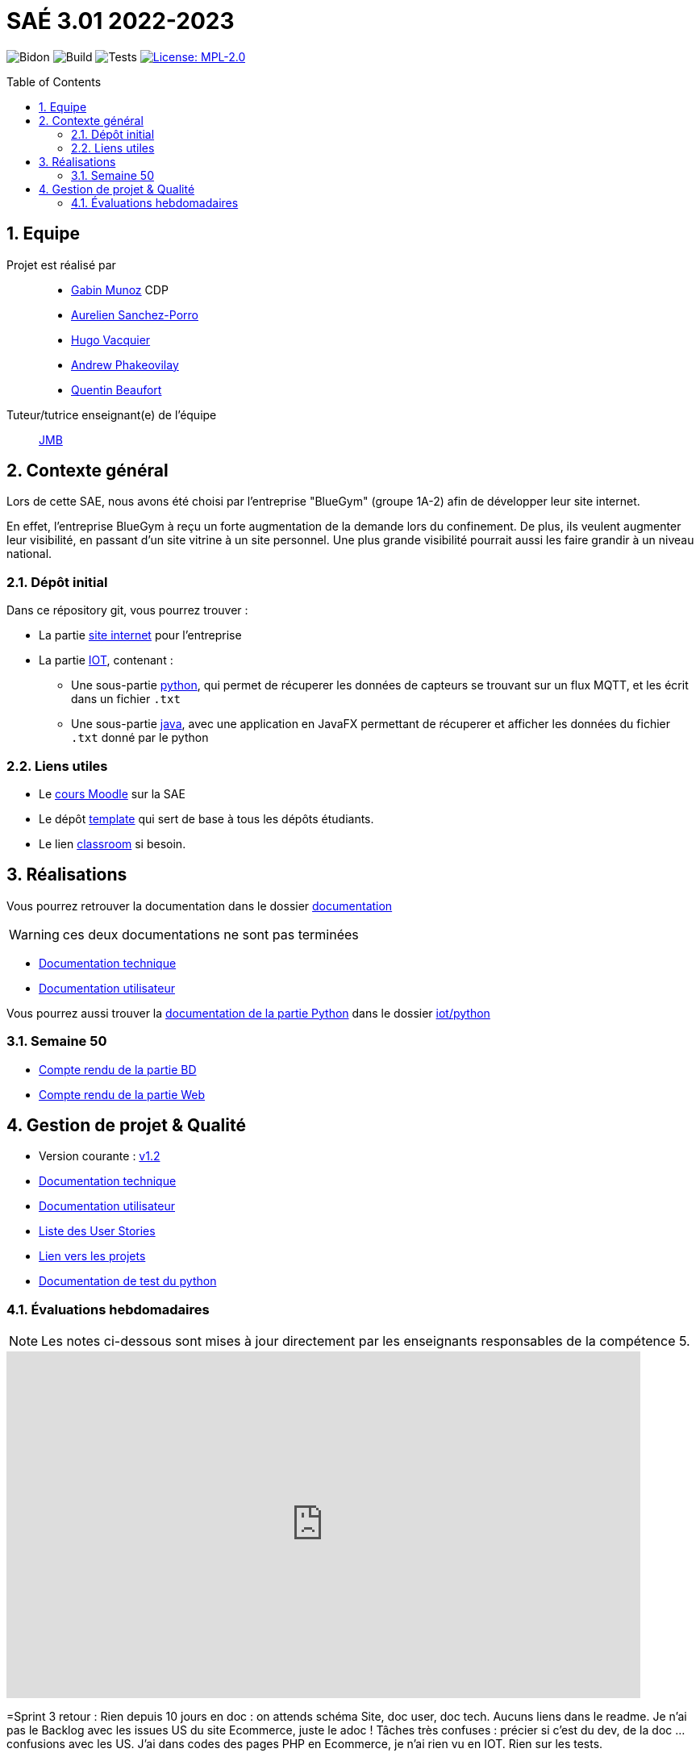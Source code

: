 = SAÉ 3.01 2022-2023
:icons: font
:models: models
:experimental:
:incremental:
:numbered:
:toc: macro
:window: _blank
:correction!:

// Useful definitions
:asciidoc: http://www.methods.co.nz/asciidoc[AsciiDoc]
:icongit: icon:git[]
:git: http://git-scm.com/[{icongit}]
:plantuml: https://plantuml.com/fr/[plantUML]
:vscode: https://code.visualstudio.com/[VS Code]

ifndef::env-github[:icons: font]
// Specific to GitHub
ifdef::env-github[]
:correction:
:!toc-title:
:caution-caption: :fire:
:important-caption: :exclamation:
:note-caption: :paperclip:
:tip-caption: :bulb:
:warning-caption: :warning:
:icongit: Git
endif::[]

// /!\ A MODIFIER !!!
:baseURL: https://github.com/IUT-Blagnac/sae3-01-devapp-g1b-4

// Tags
image:{baseURL}/actions/workflows/blank.yml/badge.svg[Bidon] 
image:{baseURL}/actions/workflows/build.yml/badge.svg[Build] 
image:{baseURL}/actions/workflows/tests.yml/badge.svg[Tests] 
image:https://img.shields.io/badge/License-MPL%202.0-brightgreen.svg[License: MPL-2.0, link="https://opensource.org/licenses/MPL-2.0"]
//---------------------------------------------------------------

//TIP: Pensez à mettre à jour les infos dans ce fichier pour que les badges pointent sur les résultats effectifs de vos intégrations continue ou sur la bonne licence logicielle.

//WARNING: Ce dépôt présente le projet à développer dans le cadre de la SAÉ 3.01 du BUT1 Informatique de l'IUT de Blagnac.

//Ce fichier `README.adoc` (dont vous lisez sûrement le rendu HTML automatiquement effectué par GitHUb), fait partie du dépôt initial cloné à partir du lien GitHub classroom qui vous a été donné en cours (https://classroom.github.com/a/OUF7gxEa).
//Vous trouverez le dépôt "template" qui a servi de base ici : https://github.com/IUT-Blagnac/sae3-01-template. En complément du cours Moodle de la SAE 3.01 (cf. <<liensUtiles>>), ce dépôt template vous permet d'accéder à des exemples d'https://github.com/IUT-Blagnac/sae3-01-template/issues[issues], de https://github.com/IUT-Blagnac/sae3-01-template/releases[releases], ou d'autres artefacts à venir.

toc::[]

== Equipe

Projet est réalisé par::

- https://github.com/Munozmu[Gabin Munoz] CDP
- https://github.com/AurelienSP[Aurelien Sanchez-Porro]
- https://github.com/Hugo-Vacquier[Hugo Vacquier]
- https://github.com/andrew-phakeovilay[Andrew Phakeovilay]
- https://github.com/quentin-beaufort[Quentin Beaufort]


Tuteur/tutrice enseignant(e) de l'équipe:: mailto:jean-michel.bruel@univ-tlse2.fr[JMB]

== Contexte général

//TIP: Cette partie de votre `README.adoc` peut être supprimée ou mise ailleurs.

Lors de cette SAE, nous avons été choisi par l'entreprise "BlueGym" (groupe 1A-2) afin de développer leur site internet.

En effet, l'entreprise BlueGym à reçu un forte augmentation de la demande lors du confinement.
De plus, ils veulent augmenter leur visibilité, en passant d'un site vitrine à un site personnel.
Une plus grande visibilité pourrait aussi les faire grandir à un niveau national.

=== Dépôt initial

//Ce dépôt initial a été créé pour que tous les groupes de 2ème année aient les mêmes informations de départ.

//Vous y trouverez des fichiers qui peuvent être supprimés s'ils ne vous sont pas utiles :

//- `.gitignore` => un fichier minimaliste des éléments à ne pas pousser en général sur vos dépôts (utiliser la commande `git add -f` pour forcer l'ajout d'un fichier Jar qui ne bougera plus, pour archive par exemple).
//- `.github` => le répertoire qui contient des éléments de gestion de projet :
//** `workflows` => le repertoire qui contient les actions à lancer à chaque push sur votre repo. 
//*** `blank.yml` => un exemple bidon mais dont vous pourrez vérifier l’exécution correcte (1er tag)
//** `ISSUE_TEMPLATE` => le repertoire qui contient quelques templates pour vos issues.
//*** `us.yml` => Exemple de template pour les User Stories
//*** `bug.yml` => Exemple de template pour les issues de bug report

//TIP: Adaptez ces fichiers à votre projet et à votre organisation. Et inspirez-vous en pour en ajouter.

Dans ce répository git, vous pourrez trouver :

* La partie https://github.com/IUT-Blagnac/sae3-01-devapp-g1b-4/tree/master/e-commerce[site internet] pour l'entreprise

* La partie https://github.com/IUT-Blagnac/sae3-01-devapp-g1b-4/tree/master/iot[IOT], contenant :
** Une sous-partie https://github.com/IUT-Blagnac/sae3-01-devapp-g1b-4/tree/master/iot/python[python], qui permet de récuperer les données de capteurs se trouvant sur un flux MQTT, et les écrit dans un fichier `.txt`
** Une sous-partie https://github.com/IUT-Blagnac/sae3-01-devapp-g1b-4/tree/master/iot/java[java], avec une application en JavaFX permettant de récuperer et afficher les données du fichier `.txt` donné par le python


[[liensUtiles]]
=== Liens utiles

- Le https://webetud.iut-blagnac.fr/course/view.php?id=841[cours Moodle] sur la SAE
- Le dépôt https://github.com/IUT-Blagnac/sae3-01-template[template] qui sert de base à tous les dépôts étudiants.
- Le lien https://classroom.github.com/a/OUF7gxEa[classroom] si besoin.


//TIP: Pensez à utiliser les salons Discord dédiés pour poser vos questions.

== Réalisations 

//TIP: Mettez ici toutes les informations nécessaire à l'utilisation de votre dépôt (comment on installe votre application, où sont les docs, etc.)
Vous pourrez retrouver la documentation dans le dossier https://github.com/IUT-Blagnac/sae3-01-devapp-g1b-4/tree/master/Documentation[documentation]

WARNING: ces deux documentations ne sont pas terminées

- https://github.com/IUT-Blagnac/sae3-01-devapp-g1b-4/blob/master/Documentation/Documentation_Technique.adoc[Documentation technique]
- https://github.com/IUT-Blagnac/sae3-01-devapp-g1b-4/blob/master/Documentation/Documentation_Utilisateur.adoc[Documentation utilisateur]

Vous pourrez aussi trouver la https://github.com/IUT-Blagnac/sae3-01-devapp-g1b-4/blob/master/iot/python/README.adoc[documentation de la partie Python] dans le dossier https://github.com/IUT-Blagnac/sae3-01-devapp-g1b-4/tree/master/iot/python[iot/python]

=== Semaine 50 

- https://github.com/IUT-Blagnac/sae3-01-devapp-g1b-4/blob/master/Documentation/Compte_Rendus/CR_BD_Semaine50.adoc[Compte rendu de la partie BD]
- https://github.com/IUT-Blagnac/sae3-01-devapp-g1b-4/blob/master/Documentation/Compte_Rendus/CR_WEB_Semaine50.adoc[Compte rendu de la partie Web]

== Gestion de projet & Qualité

//Chaque sprint (semaine) vous devrez livrer une nouvelle version de votre application (release).
//Utilisez pour cela les fonctionnalités de GitHub pour les https://docs.github.com/en/repositories/releasing-projects-on-github[Releases].

//De plus ce fichier `README.adoc` devra être à jour des informations suivantes :

- Version courante : https://github.com/IUT-Blagnac/sae3-01-devapp-g1b-4/releases/tag/1.2[v1.2]
//- Lien vers la doc technique
- https://github.com/IUT-Blagnac/sae3-01-devapp-g1b-4/blob/master/Documentation/Documentation_Technique.adoc[Documentation technique]
//- Lien vers la doc utilisateur
- https://github.com/IUT-Blagnac/sae3-01-devapp-g1b-4/blob/master/Documentation/Documentation_Utilisateur.adoc[Documentation utilisateur]
- https://github.com/IUT-Blagnac/sae3-01-devapp-g1b-4/issues?q=is%3Aopen+is%3Aissue+label%3A%22User+story%22[Liste des User Stories]
- https://github.com/IUT-Blagnac/sae3-01-devapp-g1b-4/projects?query=is%3Aopen[Lien vers les projets]
- https://github.com/IUT-Blagnac/sae3-01-devapp-g1b-4/tree/master/iot/python/test[Documentation de test du python]
//- Indicateurs de qualité du code (dette technique)
//- ... tout autre élément que vous jugerez utiles pour démontrer la qualité de votre application
//image schema pages


=== Évaluations hebdomadaires

NOTE: Les notes ci-dessous sont mises à jour directement par les enseignants responsables de la compétence 5.

ifdef::env-github[]
image:https://docs.google.com/spreadsheets/d/e/2PACX-1vTc3HJJ9iSI4aa2I9a567wX1AUEmgGrQsPl7tHGSAJ_Z-lzWXwYhlhcVIhh5vCJxoxHXYKjSLetP6NS/pubchart?oid=1097914647&format=image[link=https://docs.google.com/spreadsheets/d/e/2PACX-1vTc3HJJ9iSI4aa2I9a567wX1AUEmgGrQsPl7tHGSAJ_Z-lzWXwYhlhcVIhh5vCJxoxHXYKjSLetP6NS/pubchart?oid=1097914647&format=image]
endif::[]

ifndef::env-github[]
++++
<iframe width="786" height="430" seamless frameborder="0" scrolling="no" src="https://docs.google.com/spreadsheets/d/e/2PACX-1vTc3HJJ9iSI4aa2I9a567wX1AUEmgGrQsPl7tHGSAJ_Z-lzWXwYhlhcVIhh5vCJxoxHXYKjSLetP6NS/pubchart?oid=1097914647&format=image"></iframe>
++++
endif::[]

=Sprint 3 retour :
Rien depuis 10 jours en doc : on attends schéma Site, doc user, doc tech. Aucuns liens dans le readme. Je n'ai pas le Backlog avec les issues US du site Ecommerce, juste le adoc ! Tâches très confuses : précier si c'est du dev, de la doc … confusions avec les US. J'ai dans codes des pages PHP en Ecommerce, je n'ai rien vu en IOT. Rien sur les tests.

